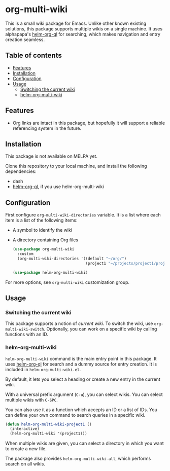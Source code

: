 * org-multi-wiki
This is a small wiki package for Emacs.
Unlike other known existing solutions, this package supports multiple wikis on a single machine.
It uses alphapapa's [[https://github.com/alphapapa/org-ql][helm-org-ql]] for searching, which makes navigation and entry creation seamless.

# Add CI badges here

#+BEGIN_HTML
#+END_HTML
** Table of contents
:PROPERTIES:
:TOC: siblings
:END:
-  [[#features][Features]]
-  [[#installation][Installation]]
-  [[#configuration][Configuration]]
-  [[#usage][Usage]]
  -  [[#switching-the-current-wiki][Switching the current wiki]]
  -  [[#helm-org-multi-wiki][helm-org-multi-wiki]]

** Features
- Org links are intact in this package, but hopefully it will support a reliable referencing system in the future.
** Installation
This package is not available on MELPA yet.

Clone this repository to your local machine, and install the following dependencies:

- dash
- [[https://github.com/alphapapa/org-ql][helm-org-ql]], if you use helm-org-multi-wiki
** Configuration
First configure =org-multi-wiki-directories= variable.
It is a list where each item is a list of the following items:

- A symbol to identify the wiki
- A directory containing Org files

 #+begin_src emacs-lisp
   (use-package org-multi-wiki
     :custom
     (org-multi-wiki-directories '((default "~/org/")
                                   (project1 "~/projects/project1/project1-docs"))))

   (use-package helm-org-multi-wiki)
 #+end_src

For more options, see =org-multi-wiki= customization group.
** Usage
*** Switching the current wiki
This package supports a notion of /current wiki/.
To switch the wiki, use =org-multi-wiki-switch=.
Optionally, you can work on a specific wiki by calling functions with an ID.
*** helm-org-multi-wiki
=helm-org-multi-wiki= command is the main entry point in this package.
It uses [[https://github.com/alphapapa/org-ql#helm-org-ql][helm-org-ql]] for search and a dummy source for entry creation.
It is included in =helm-org-multi-wiki.el=.

By default, it lets you select a heading or create a new entry in the current wiki.

With a universal prefix argument (~C-u~), you can select wikis.
You can select multiple wikis with ~C-SPC~.

You can also use it as a function which accepts an ID or a list of IDs.
You can define your own command to search queries in a specific wiki.

#+begin_src emacs-lisp
  (defun helm-org-multi-wiki-project1 ()
    (interactive)
    (helm-org-multi-wiki '(project1)))
#+end_src

When multiple wikis are given, you can select a directory in which you want to create a new file.

The package also provides =helm-org-multi-wiki-all=, which performs search on all wikis.
** COMMENT Meta :noexport:
:PROPERTIES:
:TOC:      ignore
:END:
# The COMMENT keyword prevents GitHub's renderer from showing this entry.
# Local Variables:
# eval: (when (require (quote org-make-toc) nil t) (org-make-toc-mode t))
# End:
